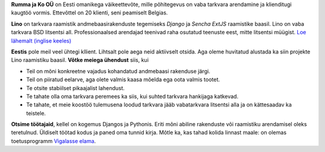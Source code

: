 .. title: Tutvustus


**Rumma ja Ko OÜ** on Eesti omanikega väikeettevõte, mille põhitegevus
on vaba tarkvara arendamine ja klienditugi kaugtöö vormis. Ettevõttel
on 20 klienti, seni peamiselt Belgias. 

**Lino** on tarkvara raamistik andmebaasirakenduste tegemiseks
*Django* ja *Sencha ExtJS* raamistike baasil.  Lino on vaba tarkvara
BSD litsentsi all. Professionaalsed arendajad teenivad raha osutatud
teenuste eest, mitte litsentsi müügist.  `Loe lähemalt (inglise
keeles) <http://www.lino-framework.org>`_

**Eestis** pole meil veel ühtegi kllient.  Lihtsalt pole aega neid
aktiivselt otsida.  Aga oleme huvitatud alustada ka siin projekte Lino
raamistiku baasil.  **Võtke meiega ühendust** siis, kui

- Teil on mõni konkreetne vajadus kohandatud andmebaasi rakenduse järgi.

- Teil on piiratud eelarve, aga olete valmis kaasa mõelda ega oota
  valmis tootet.

- Te otsite stabiilset pikaajalist lahendust.

- Te tahate olla oma tarkvara peremees ka siis, kui suhted tarkvara
  hankijaga katkevad.

- Te tahate, et meie koostöö tulemusena loodud tarkvara jääb
  vabatarkvara litsentsi alla ja on kättesaadav ka teistele.


**Otsime töötajaid**, kellel on kogemus Djangos ja Pythonis.  Eriti
mõni abiline rakenduste või raamistiku arendamisel oleks teretulnud.
Üldiselt töötad kodus ja paned oma tunnid kirja.  Mõtle ka, kas tahad
kolida linnast maale: on olemas toetusprogramm `Vigalasse elama
<http://www.vigala.ee/index.php?option=com_content&view=article&id=976&Itemid=146>`_.

